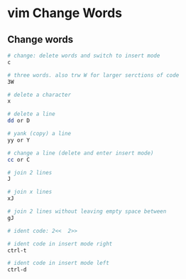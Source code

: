 * vim Change Words
:PROPERTIES:
:CUSTOM_ID: vim-change-words
:END:
** Change words
:PROPERTIES:
:CUSTOM_ID: change-words
:END:
#+begin_src sh
# change: delete words and switch to insert mode
c

# three words. also trw W for larger serctions of code
3W

# delete a character
x

# delete a line
dd or D

# yank (copy) a line
yy or Y

# change a line (delete and enter insert mode)
cc or C

# join 2 lines
J

# join x lines
xJ

# join 2 lines without leaving empty space between
gJ

# ident code: 2<<  2>>

# ident code in insert mode right
ctrl-t

# ident code in insert mode left
ctrl-d
#+end_src
